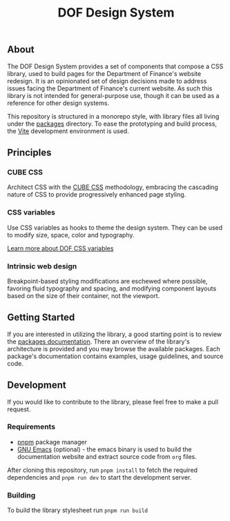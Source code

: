 #+title: DOF Design System

** About

The DOF Design System provides a set of components that compose a CSS
library, used to build pages for the Department of Finance's website
redesign. It is an opinionated set of design decisions made to address
issues facing the Department of Finance's current website. As such
this library is not intended for general-purpose use, though it can be
used as a reference for other design systems.

This repository is structured in a monorepo style, with library files
all living under the [[file:packages/index.org][packages]] directory. To ease the prototyping and
build process, the [[https://vitejs.dev/][Vite]] development environment is used.

** Principles

*** CUBE CSS

Architect CSS with the [[https://cube.fyi/][CUBE CSS]] methodology, embracing the cascading
nature of CSS to provide progressively enhanced page styling.

*** CSS variables

Use CSS variables as hooks to theme the design system. They can be
used to modify size, space, color and typography.

[[file:packages/variables/variables.org][Learn more about DOF CSS variables]]

*** Intrinsic web design

Breakpoint-based styling modifications are eschewed where possible,
favoring fluid typography and spacing, and modifying component layouts
based on the size of their container, not the viewport.


** Getting Started

If you are interested in utilizing the library, a good starting point
is to review the [[file:packages/index.org][packages documentation]]. There an overview of the
library's architecture is provided and you may browse the available
packages. Each package's documentation contains examples, usage
guidelines, and source code.

** Development

If you would like to contribute to the library, please feel free to
make a pull request.

*** Requirements

- [[https://pnpm.io/][pnpm]] package manager
- [[https://www.gnu.org/software/emacs/][GNU Emacs]] (optional) - the emacs binary is used to build the
  documentation website and extract source code from ~org~ files.

After cloning this repository, run =pnpm install= to fetch the
required dependencies and =pnpm run dev= to start the
development server.

*** Building

To build the library stylesheet run =pnpm run build=
